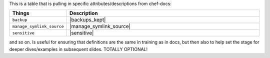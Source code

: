 .. The contents of this file are included in multiple slide decks.
.. This file should not be changed in a way that hinders its ability to appear in multiple slide decks.


This is a table that is pulling in specific attributes/descriptions from chef-docs:

.. list-table::
   :widths: 140 560
   :header-rows: 1

   * - Things
     - Description
   * - ``backup``
     - |backups_kept|
   * - ``manage_symlink_source``
     - |manage_symlink_source|
   * - ``sensitive``
     - |sensitive|

and so on. Is useful for ensuring that definitions are the same in training as in docs, but then also to help set the stage for deeper dives/examples in subsequent slides. TOTALLY OPTIONAL!